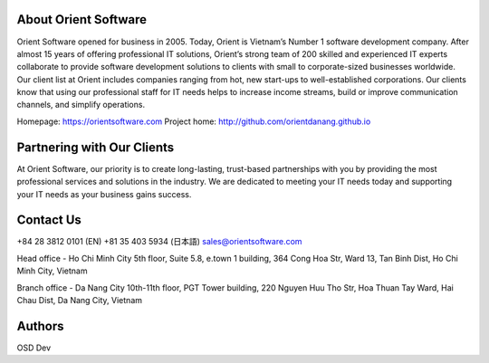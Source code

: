 About Orient Software
=========
Orient Software opened for business in 2005. Today, Orient is Vietnam’s Number 1 software development company. After almost 15 years of offering professional IT solutions, Orient’s strong team of 200 skilled and experienced IT experts collaborate to provide software development solutions to clients with small to corporate-sized businesses worldwide. Our client list at Orient includes companies ranging from hot, new start-ups to well-established corporations. Our clients know that using our professional staff for IT needs helps to increase income streams, build or improve communication channels, and simplify operations.

Homepage: https://orientsoftware.com
Project home: http://github.com/orientdanang.github.io

Partnering with Our Clients
============

At Orient Software, our priority is to create long-lasting, trust-based partnerships with you by providing the most professional services and solutions in the industry. We are dedicated to meeting your IT needs today and supporting your IT needs as your business gains success.

Contact Us
===========================

+84 28 3812 0101 (EN)
+81 35 403 5934 (日本語)
sales@orientsoftware.com

Head office - Ho Chi Minh City
5th floor, Suite 5.8, e.town 1 building, 364 Cong Hoa Str,
Ward 13, Tan Binh Dist, Ho Chi Minh City, Vietnam

Branch office - Da Nang City
10th-11th floor, PGT Tower building, 220 Nguyen Huu Tho Str,
Hoa Thuan Tay Ward, Hai Chau Dist, Da Nang City, Vietnam
    
Authors
=======

OSD Dev
